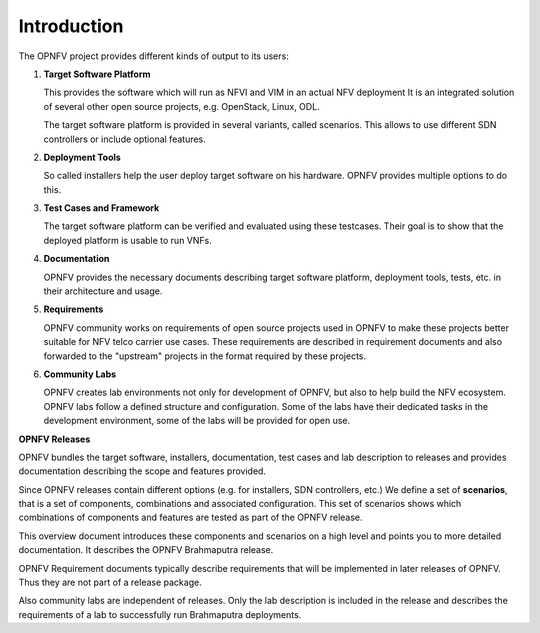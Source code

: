 .. This work is licensed under a Creative Commons Attribution 4.0 International License.
.. http://creativecommons.org/licenses/by/4.0
.. (c) OPNFV, Huawei

============
Introduction
============

The OPNFV project provides different kinds of output to its users:

1. **Target Software Platform**

   This provides the software which will run as NFVI and VIM in an actual NFV deployment
   It is an integrated solution of several other open source projects, e.g. OpenStack,
   Linux, ODL.

   The target software platform is provided in several variants, called scenarios.
   This allows to use different SDN controllers or include optional features.

2. **Deployment Tools**

   So called installers help the user deploy target software on his hardware.
   OPNFV provides multiple options to do this.

3. **Test Cases and Framework**

   The target software platform can be verified and evaluated using these testcases.
   Their goal is to show that the deployed platform is usable to run VNFs.

4. **Documentation**

   OPNFV provides the necessary documents describing target software platform, deployment
   tools, tests, etc. in their architecture and usage.

5. **Requirements**

   OPNFV community works on requirements of open source projects used in OPNFV to
   make these projects better suitable for NFV telco carrier use cases.
   These requirements are described in requirement documents and also forwarded
   to the "upstream" projects in the format required by these projects.

6. **Community Labs**

   OPNFV creates lab environments not only for development of OPNFV, but also to help
   build the NFV ecosystem. OPNFV labs follow a defined structure and configuration.
   Some of the labs have their dedicated tasks in the development environment, some of
   the labs will be provided for open use.

**OPNFV Releases**

OPNFV bundles the target software, installers, documentation, test cases and lab
description to releases and provides documentation describing the scope and features
provided.

Since OPNFV releases contain different options (e.g. for installers, SDN controllers, etc.)
We define a set of **scenarios**, that is a set of components, combinations
and associated configuration.
This set of scenarios shows which combinations of components and features are tested as
part of the OPNFV release.

This overview document introduces these components and scenarios on a high level and
points you to more
detailed documentation.
It describes the OPNFV Brahmaputra release.

OPNFV Requirement documents typically describe requirements that will be implemented in
later releases of OPNFV. Thus they are not part of a release package.

Also community labs are independent of releases. Only the lab description is included in
the release and describes the requirements of a lab to successfully run Brahmaputra
deployments.

